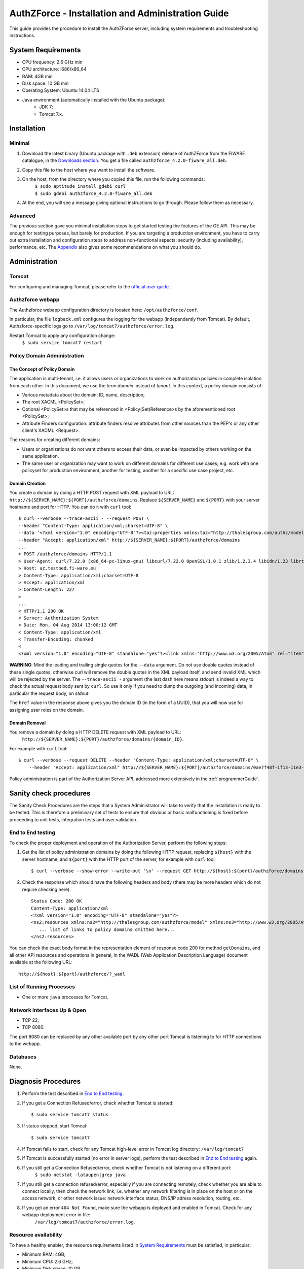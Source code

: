 AuthZForce - Installation and Administration Guide
__________________________________________________


This guide provides the procedure to install the AuthZForce server, including system requirements and troubleshooting instructions. 

System Requirements
===================

* CPU frequency: 2.6 GHz min
* CPU architecture: i686/x86_64
* RAM: 4GB min
* Disk space: 10 GB min
* Operating System: Ubuntu 14.04 LTS 
* Java environment (automatically installed with the Ubuntu package): 
    * JDK 7; 
    * Tomcat 7.x.

Installation
============

Minimal
-------

#. Download the latest binary (Ubuntu package with ``.deb`` extension) release of AuthZForce from the FIWARE catalogue, in the `Downloads section <http://catalogue.fiware.org/enablers/authorization-pdp-authzforce/downloads>`_. You get a file called ``authzforce_4.2.0-fiware_all.deb``.
#. Copy this file to the host where you want to install the software.
#. On the host, from the directory where you copied this file, run the following commands:
    | ``$ sudo aptitude install gdebi curl``
    | ``$ sudo gdebi authzforce_4.2.0-fiware_all.deb``
#. At the end, you will see a message giving optional instructions to go through. Please follow them as necessary.

Advanced
--------

The previous section gave you minimal installation steps to get started testing the features of the GE API. This may be enough for testing purposes, but barely for production. If you are targeting a production environment, you have to carry out extra installation and configuration steps to address non-functional aspects: security (including availability), performance, etc. 
The Appendix_ also gives some recommendations on what you should do.

Administration
==============

Tomcat
------

For configuring and managing Tomcat, please refer to the `official user guide <http://tomcat.apache.org/tomcat-7.0-doc/index.html>`_.

Authzforce webapp
-----------------

The Authzforce webapp configuration directory is located here: ``/opt/authzforce/conf``. 

In particular, the file ``logback.xml`` configures the logging for the webapp (independently from Tomcat). By default, Authzforce-specific logs go to ``/var/log/tomcat7/authzforce/error.log``.

Restart Tomcat to apply any configuration change:
 ``$ sudo service tomcat7 restart``

Policy Domain Administration
----------------------------

The Concept of Policy Domain
++++++++++++++++++++++++++++
                  
The application is multi-tenant, i.e. it allows users or organizations to work on authorization policies in complete isolation from each other. In this document, we use the term *domain* instead of *tenant*. In this context, a policy domain consists of:

* Various metadata about the domain: ID, name, description;
* The root XACML <PolicySet>;
* Optional <PolicySet>s that may be referenced in <Policy(Set)Reference>s by the aforementioned root <PolicySet>;
* Attribute Finders configuration: attribute finders resolve attributes from other sources than the PEP's or any other client's XACML <Request>. 

The reasons for creating different domains: 

* Users or organizations do not want others to access their data, or even be impacted by others working on the same application.
* The same user or organization may want to work on different domains for different use cases; e.g. work with one policyset for production environment, another for testing, another for a specific use case project, etc.

Domain Creation
+++++++++++++++

You create a domain by doing a HTTP POST request with XML payload to URL: ``http://${SERVER_NAME}:${PORT}/authzforce/domains``. Replace ``${SERVER_NAME}`` and ``${PORT}`` with your server hostname and port for HTTP. You can do it with ``curl`` tool::

 $ curl --verbose --trace-ascii - --request POST \ 
 --header "Content-Type: application/xml;charset=UTF-8" \
 --data '<?xml version="1.0" encoding="UTF-8"?><taz:properties xmlns:taz="http://thalesgroup.com/authz/model/3.0/resource"> <name>MyDomain</name><description>This is my domain.</description></taz:properties>' \
 --header "Accept: application/xml" http://${SERVER_NAME}:${PORT}/authzforce/domains
 ...
 > POST /authzforce/domains HTTP/1.1
 > User-Agent: curl/7.22.0 (x86_64-pc-linux-gnu) libcurl/7.22.0 OpenSSL/1.0.1 zlib/1.2.3.4 libidn/1.23 librtmp/2.3
 > Host: az.testbed.fi-ware.eu
 > Content-Type: application/xml;charset=UTF-8
 > Accept: application/xml
 > Content-Length: 227
 >
 ...
 < HTTP/1.1 200 OK
 < Server: Authorization System
 < Date: Mon, 04 Aug 2014 13:00:12 GMT
 < Content-Type: application/xml
 < Transfer-Encoding: chunked
 <
 <?xml version="1.0" encoding="UTF-8" standalone="yes"?><link xmlns="http://www.w3.org/2005/Atom" rel="item" href="0ae7f48f-1f13-11e3-a300-eb6797612f3f"/>

**WARNING**: Mind the leading and trailing single quotes for the ``--data`` argument. Do not use double quotes instead of these single quotes, otherwise curl will remove the double quotes in the XML payload itself, and send invalid XML which will be rejected by the server. The ``--trace-ascii -`` argument (the last dash here means *stdout*) is indeed a way to check the actual request body sent by ``curl``. So use it only if you need to dump the outgoing (and incoming) data, in particular the request body, on *stdout*.  

The ``href`` value in the response above gives you the domain ID (in the form of a UUID), that you will now use for assigning user roles on the domain.

Domain Removal
++++++++++++++

You remove a domain by doing a HTTP DELETE request with XML payload to URL: 
 ``http://${SERVER_NAME}:${PORT}/authzforce/domains/{domain_ID}``. 

For example with ``curl`` tool::

 $ curl --verbose --request DELETE --header "Content-Type: application/xml;charset=UTF-8" \
     --header "Accept: application/xml" http://${SERVER_NAME}:${PORT}/authzforce/domains/0ae7f48f-1f13-11e3-a300-eb6797612f3f

Policy administration is part of the Authorization Server API, addressed more extensively in the :ref:`programmerGuide`.

Sanity check procedures
=======================
The Sanity Check Procedures are the steps that a System Administrator will take to verify that the installation is ready to be tested. This is therefore a preliminary set of tests to ensure that obvious or basic malfunctioning is fixed before proceeding to unit tests, integration tests and user validation.

End to End testing
------------------
To check the proper deployment and operation of the Authorization Server, perform the following steps:

#. Get the list of policy administration domains by doing the following HTTP request, replacing ``${host}`` with the server hostname, and ``${port}`` with the HTTP port of the server, for example with ``curl`` tool::

    $ curl --verbose --show-error --write-out '\n' --request GET http://${host}:${port}/authzforce/domains
#. Check the response which should have the following headers and body (there may be more headers which do not require checking here)::

    Status Code: 200 OK
    Content-Type: application/xml
    <?xml version="1.0" encoding="UTF-8" standalone="yes"?>
    <ns2:resources xmlns:ns2="http://thalesgroup.com/authzforce/model" xmlns:ns3="http://www.w3.org/2005/Atom">
       ... list of links to policy domains omitted here... 
    </ns2:resources>

You can check the exact body format in the representation element of response code 200 for method ``getDomains``, and all other API resources and operations in general, in the WADL (Web Application Description Language) document available at the following URL::
 
    http://${host}:${port}/authzforce/?_wadl

List of Running Processes
-------------------------
* One or more ``java`` processes for Tomcat.

Network interfaces Up & Open
----------------------------
* TCP 22;
* TCP 8080.

The port 8080 can be replaced by any other available port by any other port Tomcat is listening to for HTTP connections to the webapp.

Databases
---------
None.

Diagnosis Procedures
====================
#. Perform the test described in `End to End testing`_.
#. If you get a Connection Refused/error, check whether Tomcat is started::

    $ sudo service tomcat7 status
#. If status stopped, start Tomcat::

    $ sudo service tomcat7
#. If Tomcat fails to start, check for any Tomcat high-level error in Tomcat log directory: ``/var/log/tomcat7``
#. If Tomcat is successfully started (no error in server logs), perform the test described in `End to End testing`_ again.
#. If you still get a Connection Refused/error, check whether Tomcat is not listening on a different port:
    ``$ sudo netstat -lataupen|grep java``
#. If you still get a connection refused/error, especially if you are connecting remotely, check whether you are able to connect locally, then check the network link, i.e. whether any network filtering is in place on the host or on the access network, or other network issue: network interface status, DNS/IP adress resolution, routing, etc.
#. If you get an error ``404 Not Found``, make sure the webapp is deployed and enabled in Tomcat. Check for any webapp deployment error in file: 
    ``/var/log/tomcat7/authzforce/error.log``.


Resource availability
---------------------
To have a healthy enabler, the resource requirements listed in `System Requirements`_ must be satisfied, in particular:

* Minimum RAM: 4GB;
* Minimum CPU: 2.6 GHz;
* Minimum Disk space: 10 GB.

Remote Service Access
---------------------
None.

Resource consumption
--------------------
The resource consumption strongly depends on the number of concurrent clients and requests per client, the number of policy domains (a.k.a. tenants in this context) managed by the Authorization Server, and the complexity of the policies defined by administrators of each domain.

The memory consumption shall remain under 80% of allocated RAM. See `System Requirements`_ for the minimum required RAM.

The CPU usage shall remain  under 80% of allocated CPU. See `System Requirements`_ for the minimum required CPU.

As for disk usage, at any time, there should be 1GB free space left on the disk.

I/O flows
---------
* HTTPS flows with possibly large XML payloads to port 8080;
* HTTP flow to port 8080.

The port 8080 can be replaced by any other port Tomcat is listening to for HTTP connections to the webapp.

Appendix
========

Security setup for production
-----------------------------
You have to secure the environment of the application server and the server itself. Securing the environment of a server in general will not be addressed here because it is a large subject for which you can find a lot of public documentation. You will learn about perimeter security, network and transport-level security (firewall, IDS/IPS...), OS security, application-level security (Web Application Firewall), etc.
For instance, the ''NIST Guide to General Server Security'' (SP 800-123) is a good start.

Server Security Setup
+++++++++++++++++++++
For more Tomcat-specific security guidelines, please read `Tomcat 7 Security considerations <https://tomcat.apache.org/tomcat-7.0-doc/security-howto.html>`_.

For security of communications (confidentiality, integrity, client/server authentication), it is also recommended to enable SSL/TLS with PKI certificates. The first step to set up this is to have your Certification Authority (PKI) issue a server certificate for your AuthZForce instance. You can also issue certificates for clients if you want to require client certificate authentication to access the AuthZForce server/API. If you don't have such a CA at hand, you can create your own (a basic one) with instructions given in the next section.

Certificate Authority Setup
+++++++++++++++++++++++++++
If you have a CA already, you can skip this section.
So this section is about creating a local Certificate Authority (CA) for issuing certificates of the Authorization Server and clients, for authentication, integrity and confidentiality purposes. **This procedure requires using a JDK 1.7 or later.**
(For the sake of simplicity, we do not use a subordinate CA, although you should for production, see `keytool command example <http://docs.oracle.com/javase/7/docs/technotes/tools/windows/keytool.html#genkeypairCmd>`_, use the ``pathlen`` parameter to restrict number of subordinate CA, ``pathlen=0`` means no subordinate.)

#. Generate the CA keypair and certificate on the platform where the Authorization Server is to be deployed (change the validity argument to your security requirements, example here is 365 days)::

    $ keytool -genkeypair -keystore taz-ca-keystore.jks -alias taz-ca -dname "CN=Thales AuthzForce CA, O=FIWARE" \
        -keyalg RSA -keysize 2048 -validity 365 -ext bc:c="ca:true,pathlen:0"
#. Export the CA certificate to PEM format for easier distribution to clients::

    $ keytool -keystore taz-ca-keystore.jks -alias taz-ca -exportcert -rfc > taz-ca-cert.pem


Server SSL Certificate Setup
++++++++++++++++++++++++++++
For Tomcat 7, refer to the `Tomcat 7 SSL/TLS Configuration HOW-TO <https://tomcat.apache.org/tomcat-7.0-doc/ssl-howto.html>`_.

User and Role Management Setup
++++++++++++++++++++++++++++++
In production, access to the API must be restricted and explicitly authorized. To control which clients can do what on what parts of API, we need to have access to user identity and attributes and assign proper roles to them. These user and role management features are no longer supported by the AuthZForce server itself, but should be delegated to the Identity Management GE. 

Domain Role Assignment
++++++++++++++++++++++
In production, access to the API must be restricted and explicitly authorized. To control which clients can do what on what parts of API, we need to have access to user identity and attributes and assign proper roles to them. These user role assignment features are no longer supported by the AuthZForce server itself, but should be delegated to the Identity Management GE. 

Performance Tuning
------------------
For Tomcat and JVM tuning, we strongly recommend reading and applying - when relevant - the guidelines from the following links:

* `Performance tuning best practices for VMware Apache Tomcat <http://kb.vmware.com/kb/2013486>`_;
* `How to optimize tomcat performance in production <http://www.genericarticles.com/mediawiki/index.php?title=How_to_optimize_tomcat_performance_in_production>`_;
* `Apache Tomcat Tuning Guide for REST/HTTP APIs <https://javamaster.wordpress.com/2013/03/13/apache-tomcat-tuning-guide/>`_.

Last but not least, consider tuning the OS, hardware, network, using load-balancing, high-availability solutions, and so on.
